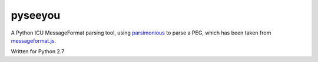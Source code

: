 pyseeyou
========

A Python ICU MessageFormat parsing tool,
using `parsimonious <https://github.com/erikrose/parsimonious>`_ to parse a
PEG, which has been taken from
`messageformat.js <https://github.com/SlexAxton/messageformat.js>`_.

Written for Python 2.7
